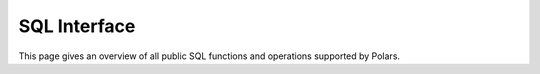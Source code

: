 =============
SQL Interface
=============

This page gives an overview of all public SQL functions
and operations supported by Polars.


.. raw:: html

    <style>
      div.sd-card-body.docutils li.toctree-l1 > :first-child {display: none;}
    </style>


.. grid::

    .. grid-item-card::

        **Python API**
        ^^^^^^^^^^^^^^

        .. toctree::
           :maxdepth: 3

           python_api

    .. grid-item-card::

        **SQL Clauses**
        ^^^^^^^^^^^^^^^

        .. toctree::
           :maxdepth: 2

           clauses

    .. grid-item-card::

        **SQL Functions**
        ^^^^^^^^^^^^^^^^^

        :doc:`Overview <functions/index>`

        .. toctree::
           :maxdepth: 2

           functions/index

.. grid::

    .. grid-item-card::

        **Set Operations**
        ^^^^^^^^^^^^^^^^^^

        .. toctree::
           :maxdepth: 2

           set_operations

    .. grid-item-card::

        **Table Operations**
        ^^^^^^^^^^^^^^^^^^^^

        .. toctree::
           :maxdepth: 2

           table_operations

    .. grid-item-card::
